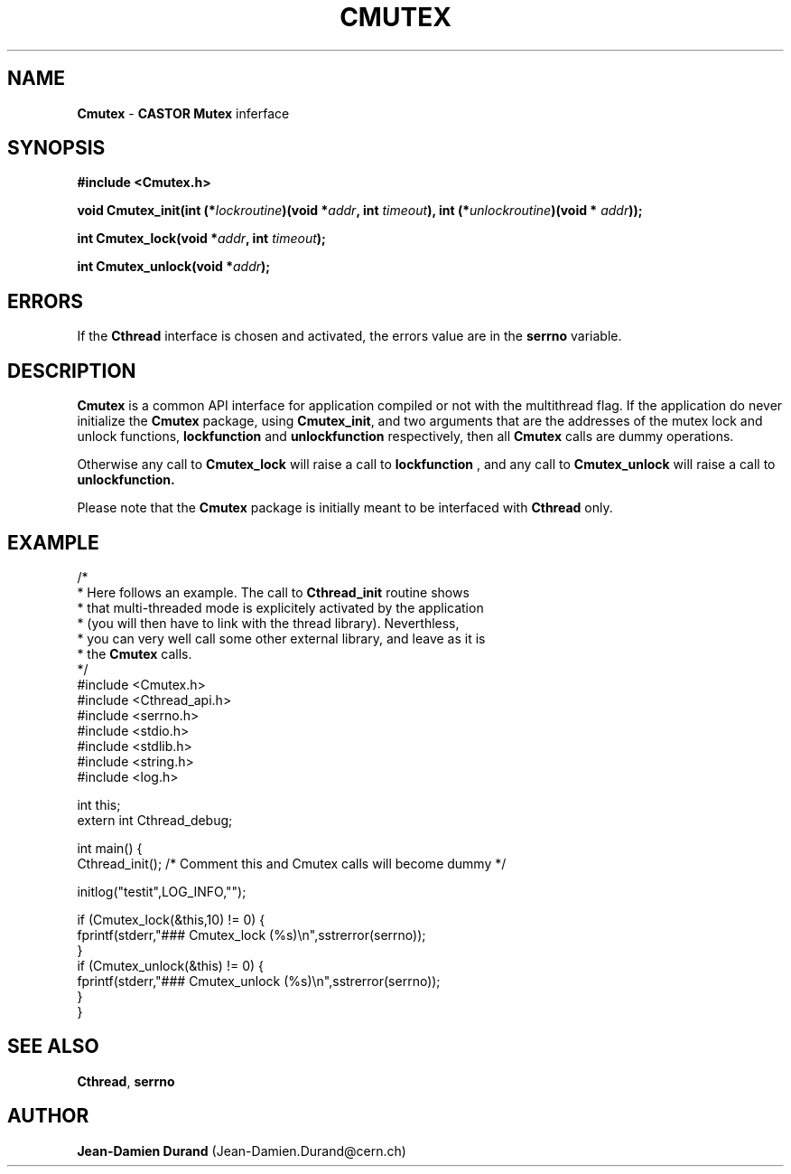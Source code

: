 .\"   $Id: Cmutex.man,v 1.2 2000/11/27 07:07:05 baud Exp $
.\"
.TH CMUTEX "3" "$Date: 2000/11/27 07:07:05 $" "CASTOR" "Common Library Functions"
.SH NAME
\fBCmutex\fP \- \fBCASTOR\fP \fBMutex\fP inferface
.SH SYNOPSIS
.B #include <Cmutex.h>
.P
.BI "void Cmutex_init(int (*" lockroutine ")(void *" addr ", int " timeout "), int (*" unlockroutine ")(void * "addr "));"
.P
.BI "int Cmutex_lock(void *" addr ", int " timeout ");"
.P
.BI "int Cmutex_unlock(void *" addr ");"

.SH ERRORS
If the \fBCthread\fP interface is chosen and activated, the errors value are in the \fBserrno\fP variable.

.SH DESCRIPTION

\fBCmutex\fP is a common API interface for application compiled or not with the multithread flag. If the application do never initialize the \fBCmutex\fP package, using \fBCmutex_init\fP, and two arguments that are the addresses of the mutex lock and unlock functions, 
.BI lockfunction
and
.BI unlockfunction
respectively, then all \fBCmutex\fP calls are dummy operations.
.P
Otherwise any call to \fBCmutex_lock\fP will raise a call to
.BI lockfunction
, and any call to \fBCmutex_unlock\fP will raise a call to
.BI unlockfunction.
.P
Please note that the \fBCmutex\fP package is initially meant to be interfaced with \fBCthread\fP only.

.SH EXAMPLE
.nf
/*
 * Here follows an example. The call to \fBCthread_init\fP routine shows
 * that multi-threaded mode is explicitely activated by the application
 * (you will then have to link with the thread library). Neverthless,
 * you can very well call some other external library, and leave as it is
 * the \fBCmutex\fP calls.
 */
#include <Cmutex.h>
#include <Cthread_api.h>
#include <serrno.h>
#include <stdio.h>
#include <stdlib.h>
#include <string.h>
#include <log.h>

int this;
extern int Cthread_debug;

int main() {
  Cthread_init();        /* Comment this and Cmutex calls will become dummy */

  initlog("testit",LOG_INFO,"");

  if (Cmutex_lock(&this,10) != 0) {
    fprintf(stderr,"### Cmutex_lock (%s)\\n",sstrerror(serrno));
  }
  if (Cmutex_unlock(&this) != 0) {
    fprintf(stderr,"### Cmutex_unlock (%s)\\n",sstrerror(serrno));
  }
}
.fi

.SH SEE ALSO
\fBCthread\fP, \fBserrno\fP

.SH AUTHOR
\fBJean-Damien Durand\fP (Jean-Damien.Durand@cern.ch)
